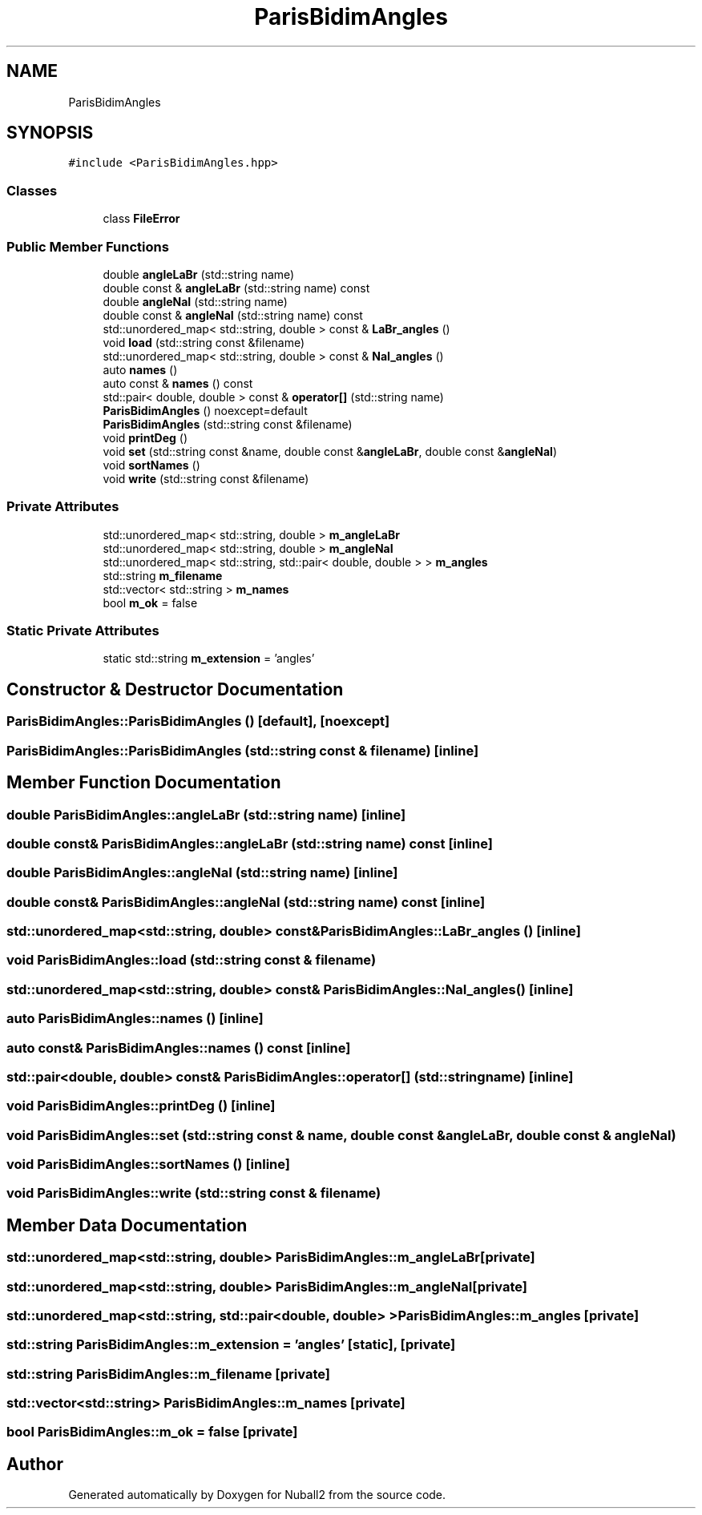 .TH "ParisBidimAngles" 3 "Mon Mar 25 2024" "Nuball2" \" -*- nroff -*-
.ad l
.nh
.SH NAME
ParisBidimAngles
.SH SYNOPSIS
.br
.PP
.PP
\fC#include <ParisBidimAngles\&.hpp>\fP
.SS "Classes"

.in +1c
.ti -1c
.RI "class \fBFileError\fP"
.br
.in -1c
.SS "Public Member Functions"

.in +1c
.ti -1c
.RI "double \fBangleLaBr\fP (std::string name)"
.br
.ti -1c
.RI "double const  & \fBangleLaBr\fP (std::string name) const"
.br
.ti -1c
.RI "double \fBangleNaI\fP (std::string name)"
.br
.ti -1c
.RI "double const  & \fBangleNaI\fP (std::string name) const"
.br
.ti -1c
.RI "std::unordered_map< std::string, double > const  & \fBLaBr_angles\fP ()"
.br
.ti -1c
.RI "void \fBload\fP (std::string const &filename)"
.br
.ti -1c
.RI "std::unordered_map< std::string, double > const  & \fBNaI_angles\fP ()"
.br
.ti -1c
.RI "auto \fBnames\fP ()"
.br
.ti -1c
.RI "auto const  & \fBnames\fP () const"
.br
.ti -1c
.RI "std::pair< double, double > const  & \fBoperator[]\fP (std::string name)"
.br
.ti -1c
.RI "\fBParisBidimAngles\fP () noexcept=default"
.br
.ti -1c
.RI "\fBParisBidimAngles\fP (std::string const &filename)"
.br
.ti -1c
.RI "void \fBprintDeg\fP ()"
.br
.ti -1c
.RI "void \fBset\fP (std::string const &name, double const &\fBangleLaBr\fP, double const &\fBangleNaI\fP)"
.br
.ti -1c
.RI "void \fBsortNames\fP ()"
.br
.ti -1c
.RI "void \fBwrite\fP (std::string const &filename)"
.br
.in -1c
.SS "Private Attributes"

.in +1c
.ti -1c
.RI "std::unordered_map< std::string, double > \fBm_angleLaBr\fP"
.br
.ti -1c
.RI "std::unordered_map< std::string, double > \fBm_angleNaI\fP"
.br
.ti -1c
.RI "std::unordered_map< std::string, std::pair< double, double > > \fBm_angles\fP"
.br
.ti -1c
.RI "std::string \fBm_filename\fP"
.br
.ti -1c
.RI "std::vector< std::string > \fBm_names\fP"
.br
.ti -1c
.RI "bool \fBm_ok\fP = false"
.br
.in -1c
.SS "Static Private Attributes"

.in +1c
.ti -1c
.RI "static std::string \fBm_extension\fP = 'angles'"
.br
.in -1c
.SH "Constructor & Destructor Documentation"
.PP 
.SS "ParisBidimAngles::ParisBidimAngles ()\fC [default]\fP, \fC [noexcept]\fP"

.SS "ParisBidimAngles::ParisBidimAngles (std::string const & filename)\fC [inline]\fP"

.SH "Member Function Documentation"
.PP 
.SS "double ParisBidimAngles::angleLaBr (std::string name)\fC [inline]\fP"

.SS "double const& ParisBidimAngles::angleLaBr (std::string name) const\fC [inline]\fP"

.SS "double ParisBidimAngles::angleNaI (std::string name)\fC [inline]\fP"

.SS "double const& ParisBidimAngles::angleNaI (std::string name) const\fC [inline]\fP"

.SS "std::unordered_map<std::string, double> const& ParisBidimAngles::LaBr_angles ()\fC [inline]\fP"

.SS "void ParisBidimAngles::load (std::string const & filename)"

.SS "std::unordered_map<std::string, double> const& ParisBidimAngles::NaI_angles ()\fC [inline]\fP"

.SS "auto ParisBidimAngles::names ()\fC [inline]\fP"

.SS "auto const& ParisBidimAngles::names () const\fC [inline]\fP"

.SS "std::pair<double, double> const& ParisBidimAngles::operator[] (std::string name)\fC [inline]\fP"

.SS "void ParisBidimAngles::printDeg ()\fC [inline]\fP"

.SS "void ParisBidimAngles::set (std::string const & name, double const & angleLaBr, double const & angleNaI)"

.SS "void ParisBidimAngles::sortNames ()\fC [inline]\fP"

.SS "void ParisBidimAngles::write (std::string const & filename)"

.SH "Member Data Documentation"
.PP 
.SS "std::unordered_map<std::string, double> ParisBidimAngles::m_angleLaBr\fC [private]\fP"

.SS "std::unordered_map<std::string, double> ParisBidimAngles::m_angleNaI\fC [private]\fP"

.SS "std::unordered_map<std::string, std::pair<double, double> > ParisBidimAngles::m_angles\fC [private]\fP"

.SS "std::string ParisBidimAngles::m_extension = 'angles'\fC [static]\fP, \fC [private]\fP"

.SS "std::string ParisBidimAngles::m_filename\fC [private]\fP"

.SS "std::vector<std::string> ParisBidimAngles::m_names\fC [private]\fP"

.SS "bool ParisBidimAngles::m_ok = false\fC [private]\fP"


.SH "Author"
.PP 
Generated automatically by Doxygen for Nuball2 from the source code\&.
